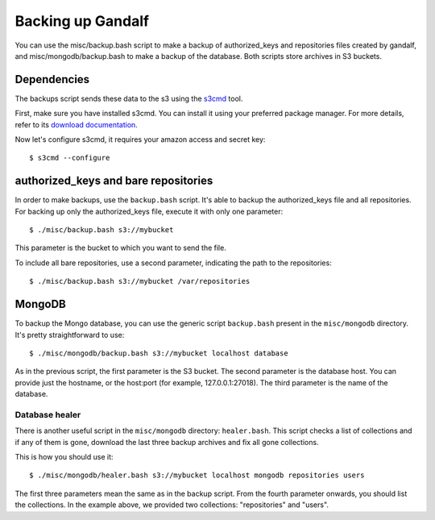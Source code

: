 ==================
Backing up Gandalf
==================

You can use the misc/backup.bash script to make a backup of authorized_keys and
repositories files created by gandalf, and misc/mongodb/backup.bash to make a
backup of the database. Both scripts store archives in S3 buckets.

Dependencies
============

The backups script sends these data to the s3 using the `s3cmd
<http://s3tools.org/s3cmd>`_ tool.

First, make sure you have installed s3cmd. You can install it using your
preferred package manager. For more details, refer to its `download
documentation <http://s3tools.org/download>`_.

Now let's configure s3cmd, it requires your amazon access and secret key:

.. highlight:: bash

::

    $ s3cmd --configure

authorized_keys and bare repositories
=====================================

In order to make backups, use the ``backup.bash`` script. It's able to backup
the authorized_keys file and all repositories. For backing up only the
authorized_keys file, execute it with only one parameter:

.. highlight:: bash

::

    $ ./misc/backup.bash s3://mybucket

This parameter is the bucket to which you want to send the file.

To include all bare repositories, use a second parameter, indicating the path
to the repositories:

.. highlight:: bash

::

    $ ./misc/backup.bash s3://mybucket /var/repositories

MongoDB
=======

To backup the Mongo database, you can use the generic script ``backup.bash``
present in the ``misc/mongodb`` directory. It's pretty straightforward to use:

.. highlight:: bash

::

    $ ./misc/mongodb/backup.bash s3://mybucket localhost database

As in the previous script, the first parameter is the S3 bucket. The second
parameter is the database host. You can provide just the hostname, or the
host:port (for example, 127.0.0.1:27018). The third parameter is the name of
the database.

Database healer
---------------

There is another useful script in the ``misc/mongodb`` directory:
``healer.bash``. This script checks a list of collections and if any of them is
gone, download the last three backup archives and fix all gone collections.

This is how you should use it:

.. highlight:: bash

::

    $ ./misc/mongodb/healer.bash s3://mybucket localhost mongodb repositories users

The first three parameters mean the same as in the backup script. From the
fourth parameter onwards, you should list the collections. In the example
above, we provided two collections: "repositories" and "users".
